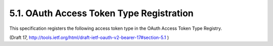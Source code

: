 5.1. OAuth Access Token Type Registration
------------------------------------------------------

This specification registers the following access token type in the
OAuth Access Token Type Registry.

(Draft 17, http://tools.ietf.org/html/draft-ietf-oauth-v2-bearer-17#section-5.1 )

